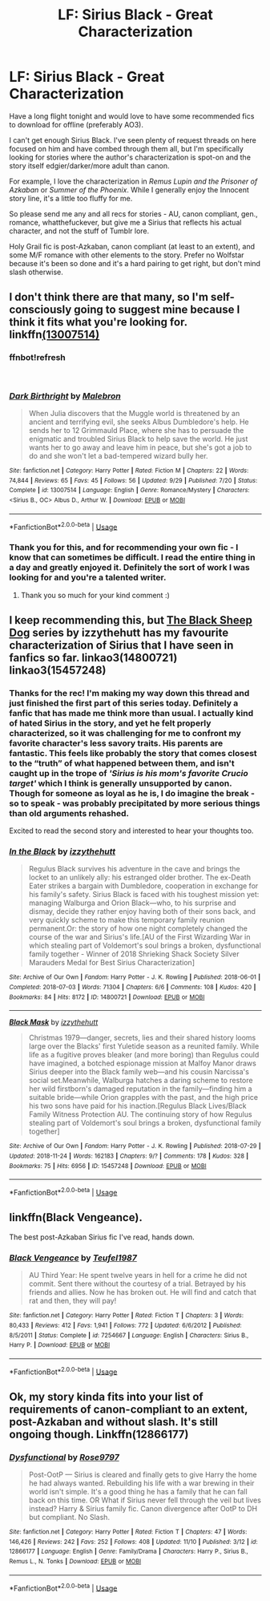 #+TITLE: LF: Sirius Black - Great Characterization

* LF: Sirius Black - Great Characterization
:PROPERTIES:
:Author: darlingdaaaarling
:Score: 16
:DateUnix: 1544128950.0
:DateShort: 2018-Dec-07
:FlairText: Request
:END:
Have a long flight tonight and would love to have some recommended fics to download for offline (preferably AO3).

I can't get enough Sirius Black. I've seen plenty of request threads on here focused on him and have combed through them all, but I'm specifically looking for stories where the author's characterization is spot-on and the story itself edgier/darker/more adult than canon.

For example, I love the characterization in /Remus Lupin and the Prisoner of Azkaban/ or /Summer of the Phoenix/. While I generally enjoy the Innocent story line, it's a little too fluffy for me.

So please send me any and all recs for stories - AU, canon compliant, gen., romance, whatthefuckever, but give me a Sirius that reflects his actual character, and not the stuff of Tumblr lore.

Holy Grail fic is post-Azkaban, canon compliant (at least to an extent), and some M/F romance with other elements to the story. Prefer no Wolfstar because it's been so done and it's a hard pairing to get right, but don't mind slash otherwise.


** I don't think there are that many, so I'm self-consciously going to suggest mine because I think it fits what you're looking for. linkffn[[https://www.fanfiction.net/s/13007514/1/Dark-Birthright][(13007514)]]
:PROPERTIES:
:Author: booksandpots
:Score: 3
:DateUnix: 1544130989.0
:DateShort: 2018-Dec-07
:END:

*** ffnbot!refresh

​
:PROPERTIES:
:Author: booksandpots
:Score: 2
:DateUnix: 1544131238.0
:DateShort: 2018-Dec-07
:END:


*** [[https://www.fanfiction.net/s/13007514/1/][*/Dark Birthright/*]] by [[https://www.fanfiction.net/u/6277431/Malebron][/Malebron/]]

#+begin_quote
  When Julia discovers that the Muggle world is threatened by an ancient and terrifying evil, she seeks Albus Dumbledore's help. He sends her to 12 Grimmauld Place, where she has to persuade the enigmatic and troubled Sirius Black to help save the world. He just wants her to go away and leave him in peace, but she's got a job to do and she won't let a bad-tempered wizard bully her.
#+end_quote

^{/Site/:} ^{fanfiction.net} ^{*|*} ^{/Category/:} ^{Harry} ^{Potter} ^{*|*} ^{/Rated/:} ^{Fiction} ^{M} ^{*|*} ^{/Chapters/:} ^{22} ^{*|*} ^{/Words/:} ^{74,844} ^{*|*} ^{/Reviews/:} ^{65} ^{*|*} ^{/Favs/:} ^{45} ^{*|*} ^{/Follows/:} ^{56} ^{*|*} ^{/Updated/:} ^{9/29} ^{*|*} ^{/Published/:} ^{7/20} ^{*|*} ^{/Status/:} ^{Complete} ^{*|*} ^{/id/:} ^{13007514} ^{*|*} ^{/Language/:} ^{English} ^{*|*} ^{/Genre/:} ^{Romance/Mystery} ^{*|*} ^{/Characters/:} ^{<Sirius} ^{B.,} ^{OC>} ^{Albus} ^{D.,} ^{Arthur} ^{W.} ^{*|*} ^{/Download/:} ^{[[http://www.ff2ebook.com/old/ffn-bot/index.php?id=13007514&source=ff&filetype=epub][EPUB]]} ^{or} ^{[[http://www.ff2ebook.com/old/ffn-bot/index.php?id=13007514&source=ff&filetype=mobi][MOBI]]}

--------------

*FanfictionBot*^{2.0.0-beta} | [[https://github.com/tusing/reddit-ffn-bot/wiki/Usage][Usage]]
:PROPERTIES:
:Author: FanfictionBot
:Score: 2
:DateUnix: 1544131250.0
:DateShort: 2018-Dec-07
:END:


*** Thank you for this, and for recommending your own fic - I know that can sometimes be difficult. I read the entire thing in a day and greatly enjoyed it. Definitely the sort of work I was looking for and you're a talented writer.
:PROPERTIES:
:Author: darlingdaaaarling
:Score: 2
:DateUnix: 1544217273.0
:DateShort: 2018-Dec-08
:END:

**** Thank you so much for your kind comment :)
:PROPERTIES:
:Author: booksandpots
:Score: 1
:DateUnix: 1544217796.0
:DateShort: 2018-Dec-08
:END:


** I keep recommending this, but [[https://archiveofourown.org/series/1036611][The Black Sheep Dog]] series by izzythehutt has my favourite characterization of Sirius that I have seen in fanfics so far. linkao3(14800721) linkao3(15457248)
:PROPERTIES:
:Author: tsukumos
:Score: 3
:DateUnix: 1544141349.0
:DateShort: 2018-Dec-07
:END:

*** Thanks for the rec! I'm making my way down this thread and just finished the first part of this series today. Definitely a fanfic that has made me think more than usual. I actually kind of hated Sirius in the story, and yet he felt properly characterized, so it was challenging for me to confront my favorite character's less savory traits. His parents are fantastic. This feels like probably the story that comes closest to the “truth” of what happened between them, and isn't caught up in the trope of /'Sirius is his mom's favorite Crucio target'/ which I think is generally unsupported by canon. Though for someone as loyal as he is, I do imagine the break - so to speak - was probably precipitated by more serious things than old arguments rehashed.

Excited to read the second story and interested to hear your thoughts too.
:PROPERTIES:
:Author: darlingdaaaarling
:Score: 3
:DateUnix: 1544487195.0
:DateShort: 2018-Dec-11
:END:


*** [[https://archiveofourown.org/works/14800721][*/In the Black/*]] by [[https://www.archiveofourown.org/users/izzythehutt/pseuds/izzythehutt][/izzythehutt/]]

#+begin_quote
  Regulus Black survives his adventure in the cave and brings the locket to an unlikely ally: his estranged older brother. The ex-Death Eater strikes a bargain with Dumbledore, cooperation in exchange for his family's safety. Sirius Black is faced with his toughest mission yet: managing Walburga and Orion Black---who, to his surprise and dismay, decide they rather enjoy having both of their sons back, and very quickly scheme to make this temporary family reunion permanent.Or: the story of how one night completely changed the course of the war and Sirius's life.[AU of the First Wizarding War in which stealing part of Voldemort's soul brings a broken, dysfunctional family together - Winner of 2018 Shrieking Shack Society Silver Marauders Medal for Best Sirius Characterization]
#+end_quote

^{/Site/:} ^{Archive} ^{of} ^{Our} ^{Own} ^{*|*} ^{/Fandom/:} ^{Harry} ^{Potter} ^{-} ^{J.} ^{K.} ^{Rowling} ^{*|*} ^{/Published/:} ^{2018-06-01} ^{*|*} ^{/Completed/:} ^{2018-07-03} ^{*|*} ^{/Words/:} ^{71304} ^{*|*} ^{/Chapters/:} ^{6/6} ^{*|*} ^{/Comments/:} ^{108} ^{*|*} ^{/Kudos/:} ^{420} ^{*|*} ^{/Bookmarks/:} ^{84} ^{*|*} ^{/Hits/:} ^{8172} ^{*|*} ^{/ID/:} ^{14800721} ^{*|*} ^{/Download/:} ^{[[https://archiveofourown.org/downloads/iz/izzythehutt/14800721/In%20the%20Black.epub?updated_at=1543207802][EPUB]]} ^{or} ^{[[https://archiveofourown.org/downloads/iz/izzythehutt/14800721/In%20the%20Black.mobi?updated_at=1543207802][MOBI]]}

--------------

[[https://archiveofourown.org/works/15457248][*/Black Mask/*]] by [[https://www.archiveofourown.org/users/izzythehutt/pseuds/izzythehutt][/izzythehutt/]]

#+begin_quote
  Christmas 1979---danger, secrets, lies and their shared history looms large over the Blacks' first Yuletide season as a reunited family. While life as a fugitive proves bleaker (and more boring) than Regulus could have imagined, a botched espionage mission at Malfoy Manor draws Sirius deeper into the Black family web---and his cousin Narcissa's social set.Meanwhile, Walburga hatches a daring scheme to restore her wild firstborn's damaged reputation in the family---finding him a suitable bride---while Orion grapples with the past, and the high price his two sons have paid for his inaction.[Regulus Black Lives/Black Family Witness Protection AU. The continuing story of how Regulus stealing part of Voldemort's soul brings a broken, dysfunctional family together]
#+end_quote

^{/Site/:} ^{Archive} ^{of} ^{Our} ^{Own} ^{*|*} ^{/Fandom/:} ^{Harry} ^{Potter} ^{-} ^{J.} ^{K.} ^{Rowling} ^{*|*} ^{/Published/:} ^{2018-07-29} ^{*|*} ^{/Updated/:} ^{2018-11-24} ^{*|*} ^{/Words/:} ^{162183} ^{*|*} ^{/Chapters/:} ^{9/?} ^{*|*} ^{/Comments/:} ^{178} ^{*|*} ^{/Kudos/:} ^{328} ^{*|*} ^{/Bookmarks/:} ^{75} ^{*|*} ^{/Hits/:} ^{6956} ^{*|*} ^{/ID/:} ^{15457248} ^{*|*} ^{/Download/:} ^{[[https://archiveofourown.org/downloads/iz/izzythehutt/15457248/Black%20Mask.epub?updated_at=1543095114][EPUB]]} ^{or} ^{[[https://archiveofourown.org/downloads/iz/izzythehutt/15457248/Black%20Mask.mobi?updated_at=1543095114][MOBI]]}

--------------

*FanfictionBot*^{2.0.0-beta} | [[https://github.com/tusing/reddit-ffn-bot/wiki/Usage][Usage]]
:PROPERTIES:
:Author: FanfictionBot
:Score: 1
:DateUnix: 1544141415.0
:DateShort: 2018-Dec-07
:END:


** linkffn(Black Vengeance).

The best post-Azkaban Sirius fic I've read, hands down.
:PROPERTIES:
:Author: avittamboy
:Score: 3
:DateUnix: 1544134631.0
:DateShort: 2018-Dec-07
:END:

*** [[https://www.fanfiction.net/s/7254667/1/][*/Black Vengeance/*]] by [[https://www.fanfiction.net/u/1729392/Teufel1987][/Teufel1987/]]

#+begin_quote
  AU Third Year: He spent twelve years in hell for a crime he did not commit. Sent there without the courtesy of a trial. Betrayed by his friends and allies. Now he has broken out. He will find and catch that rat and then, they will pay!
#+end_quote

^{/Site/:} ^{fanfiction.net} ^{*|*} ^{/Category/:} ^{Harry} ^{Potter} ^{*|*} ^{/Rated/:} ^{Fiction} ^{T} ^{*|*} ^{/Chapters/:} ^{3} ^{*|*} ^{/Words/:} ^{80,433} ^{*|*} ^{/Reviews/:} ^{412} ^{*|*} ^{/Favs/:} ^{1,941} ^{*|*} ^{/Follows/:} ^{772} ^{*|*} ^{/Updated/:} ^{6/6/2012} ^{*|*} ^{/Published/:} ^{8/5/2011} ^{*|*} ^{/Status/:} ^{Complete} ^{*|*} ^{/id/:} ^{7254667} ^{*|*} ^{/Language/:} ^{English} ^{*|*} ^{/Characters/:} ^{Sirius} ^{B.,} ^{Harry} ^{P.} ^{*|*} ^{/Download/:} ^{[[http://www.ff2ebook.com/old/ffn-bot/index.php?id=7254667&source=ff&filetype=epub][EPUB]]} ^{or} ^{[[http://www.ff2ebook.com/old/ffn-bot/index.php?id=7254667&source=ff&filetype=mobi][MOBI]]}

--------------

*FanfictionBot*^{2.0.0-beta} | [[https://github.com/tusing/reddit-ffn-bot/wiki/Usage][Usage]]
:PROPERTIES:
:Author: FanfictionBot
:Score: 0
:DateUnix: 1544134653.0
:DateShort: 2018-Dec-07
:END:


** Ok, my story kinda fits into your list of requirements of canon-compliant to an extent, post-Azkaban and without slash. It's still ongoing though. Linkffn(12866177)
:PROPERTIES:
:Author: afrose9797
:Score: 1
:DateUnix: 1544176671.0
:DateShort: 2018-Dec-07
:END:

*** [[https://www.fanfiction.net/s/12866177/1/][*/Dysfunctional/*]] by [[https://www.fanfiction.net/u/5666630/Rose9797][/Rose9797/]]

#+begin_quote
  Post-OotP --- Sirius is cleared and finally gets to give Harry the home he had always wanted. Rebuilding his life with a war brewing in their world isn't simple. It's a good thing he has a family that he can fall back on this time. OR What if Sirius never fell through the veil but lives instead? Harry & Sirius family fic. Canon divergence after OotP to DH but compliant. No Slash.
#+end_quote

^{/Site/:} ^{fanfiction.net} ^{*|*} ^{/Category/:} ^{Harry} ^{Potter} ^{*|*} ^{/Rated/:} ^{Fiction} ^{T} ^{*|*} ^{/Chapters/:} ^{47} ^{*|*} ^{/Words/:} ^{146,426} ^{*|*} ^{/Reviews/:} ^{242} ^{*|*} ^{/Favs/:} ^{252} ^{*|*} ^{/Follows/:} ^{408} ^{*|*} ^{/Updated/:} ^{11/10} ^{*|*} ^{/Published/:} ^{3/12} ^{*|*} ^{/id/:} ^{12866177} ^{*|*} ^{/Language/:} ^{English} ^{*|*} ^{/Genre/:} ^{Family/Drama} ^{*|*} ^{/Characters/:} ^{Harry} ^{P.,} ^{Sirius} ^{B.,} ^{Remus} ^{L.,} ^{N.} ^{Tonks} ^{*|*} ^{/Download/:} ^{[[http://www.ff2ebook.com/old/ffn-bot/index.php?id=12866177&source=ff&filetype=epub][EPUB]]} ^{or} ^{[[http://www.ff2ebook.com/old/ffn-bot/index.php?id=12866177&source=ff&filetype=mobi][MOBI]]}

--------------

*FanfictionBot*^{2.0.0-beta} | [[https://github.com/tusing/reddit-ffn-bot/wiki/Usage][Usage]]
:PROPERTIES:
:Author: FanfictionBot
:Score: 1
:DateUnix: 1544176689.0
:DateShort: 2018-Dec-07
:END:
